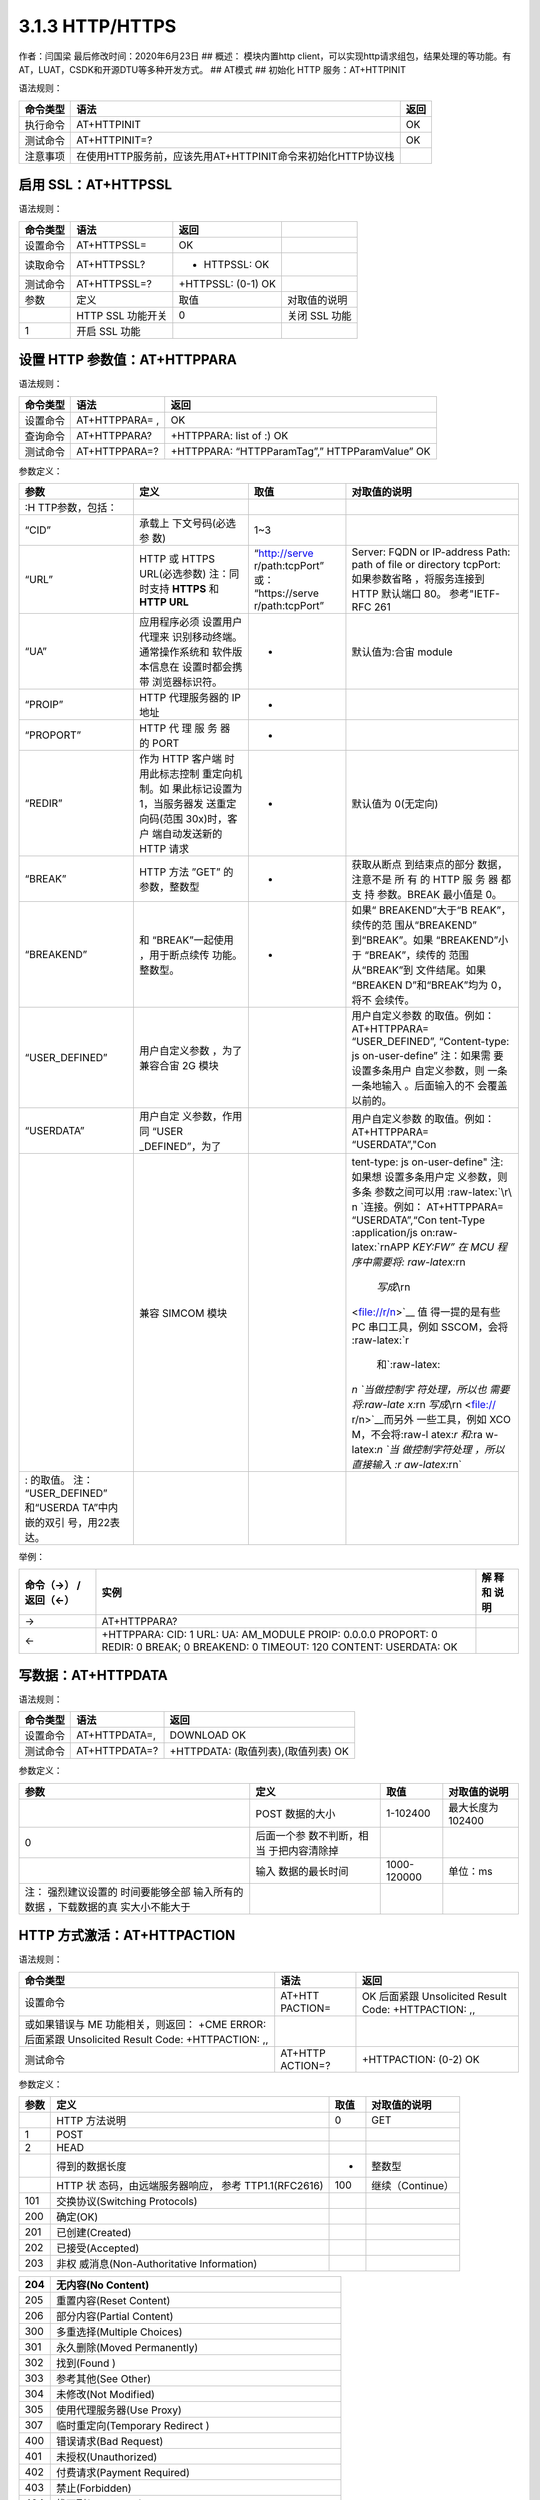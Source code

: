 3.1.3 HTTP/HTTPS
================

作者：闫国梁 最后修改时间：2020年6月23日 ## 概述： 模块内置http
client，可以实现http请求组包，结果处理的等功能。有AT，LUAT，CSDK和开源DTU等多种开发方式。
## AT模式 ## 初始化 HTTP 服务：AT+HTTPINIT

语法规则：

+----------+-------------------------------------------------------------+------+
| 命令类型 | 语法                                                        | 返回 |
+==========+=============================================================+======+
| 执行命令 | AT+HTTPINIT                                                 | OK   |
+----------+-------------------------------------------------------------+------+
| 测试命令 | AT+HTTPINIT=?                                               | OK   |
+----------+-------------------------------------------------------------+------+
| 注意事项 | 在使用HTTP服务前，应该先用AT+HTTPINIT命令来初始化HTTP协议栈 |      |
+----------+-------------------------------------------------------------+------+

启用 SSL：AT+HTTPSSL
--------------------

语法规则：

======== ================= ================== =============
命令类型 语法              返回
======== ================= ================== =============
设置命令 AT+HTTPSSL=       OK
读取命令 AT+HTTPSSL?       + HTTPSSL: OK
测试命令 AT+HTTPSSL=?      +HTTPSSL: (0-1) OK
参数     定义              取值               对取值的说明
\        HTTP SSL 功能开关 0                  关闭 SSL 功能
1        开启 SSL 功能
======== ================= ================== =============

设置 HTTP 参数值：AT+HTTPPARA
-----------------------------

语法规则：

======== ============== ==============================================
命令类型 语法           返回
======== ============== ==============================================
设置命令 AT+HTTPPARA= , OK
查询命令 AT+HTTPPARA?   +HTTPPARA: list of :) OK
测试命令 AT+HTTPPARA=?  +HTTPPARA: “HTTPParamTag”,” HTTPParamValue” OK
======== ============== ==============================================

参数定义：

+-----------------+-----------------+-----------------+-----------------+
| 参数            | 定义            | 取值            | 对取值的说明    |
+=================+=================+=================+=================+
|                 |                 |                 |                 |
| :H              |                 |                 |                 |
| TTP参数，包括： |                 |                 |                 |
+-----------------+-----------------+-----------------+-----------------+
| “CID”           | 承载上          | 1~3             |                 |
|                 | 下文号码(必选参 |                 |                 |
|                 | 数)             |                 |                 |
+-----------------+-----------------+-----------------+-----------------+
| “URL”           | HTTP 或 HTTPS   | “http://serve   | Server: FQDN or |
|                 | URL(必选参数)   | r/path:tcpPort” | IP-address      |
|                 | 注：同时支持    | 或：            | Path: path of   |
|                 | **HTTPS** 和    | “https://serve  | file or         |
|                 | **HTTP URL**    | r/path:tcpPort” | directory       |
|                 |                 |                 | tcpPort:        |
|                 |                 |                 | 如果参数省略    |
|                 |                 |                 | ，将服务连接到  |
|                 |                 |                 | HTTP 默认端口   |
|                 |                 |                 | 80。            |
|                 |                 |                 | 参考"IETF-RFC   |
|                 |                 |                 | 261             |
+-----------------+-----------------+-----------------+-----------------+
| “UA”            | 应用程序必须    | -               | 默认值为:合宙   |
|                 | 设置用户代理来  |                 | module          |
|                 | 识别移动终端。  |                 |                 |
|                 | 通常操作系统和  |                 |                 |
|                 | 软件版本信息在  |                 |                 |
|                 | 设置时都会携带  |                 |                 |
|                 | 浏览器标识符。  |                 |                 |
+-----------------+-----------------+-----------------+-----------------+
| “PROIP”         | HTTP            | -               |                 |
|                 | 代理服务器的 IP |                 |                 |
|                 | 地址            |                 |                 |
+-----------------+-----------------+-----------------+-----------------+
| “PROPORT”       | HTTP 代 理 服   | -               |                 |
|                 | 务 器 的 PORT   |                 |                 |
+-----------------+-----------------+-----------------+-----------------+
| “REDIR”         | 作为 HTTP       | -               | 默认值为        |
|                 | 客户端          |                 | 0(无定向)       |
|                 | 时用此标志控制  |                 |                 |
|                 | 重定向机制。如  |                 |                 |
|                 | 果此标记设置为  |                 |                 |
|                 | 1，当服务器发   |                 |                 |
|                 | 送重定向码(范围 |                 |                 |
|                 | 30x)时，客户    |                 |                 |
|                 | 端自动发送新的  |                 |                 |
|                 | HTTP 请求       |                 |                 |
+-----------------+-----------------+-----------------+-----------------+
| “BREAK”         | HTTP 方法 ”GET” | -               | 获取从断点      |
|                 | 的参数，整数型  |                 | 到结束点的部分  |
|                 |                 |                 | 数据，注意不是  |
|                 |                 |                 | 所 有 的 HTTP   |
|                 |                 |                 | 服 务 器 都 支  |
|                 |                 |                 | 持 参数。BREAK  |
|                 |                 |                 | 最小值是 0。    |
+-----------------+-----------------+-----------------+-----------------+
| “BREAKEND”      | 和              | -               | 如果“           |
|                 | “BREAK”一起使用 |                 | BREAKEND”大于“B |
|                 | ，用于断点续传  |                 | REAK”，续传的范 |
|                 | 功能。整数型。  |                 | 围从“BREAKEND”  |
|                 |                 |                 | 到“BREAK”。如果 |
|                 |                 |                 | “BREAKEND”小于  |
|                 |                 |                 | “BREAK”，续传的 |
|                 |                 |                 | 范围从“BREAK”到 |
|                 |                 |                 | 文件结尾。如果  |
|                 |                 |                 | “BREAKEN        |
|                 |                 |                 | D”和“BREAK”均为 |
|                 |                 |                 | 0，将不         |
|                 |                 |                 | 会续传。        |
+-----------------+-----------------+-----------------+-----------------+
| “USER_DEFINED”  | 用户自定义参数  |                 | 用户自定义参数  |
|                 | ，为了兼容合宙  |                 | 的取值。例如：  |
|                 | 2G 模块         |                 | AT+HTTPPARA=    |
|                 |                 |                 | “USER_DEFINED”, |
|                 |                 |                 | “Content-type:  |
|                 |                 |                 | js              |
|                 |                 |                 | on-user-define” |
|                 |                 |                 | 注：如果需      |
|                 |                 |                 | 要设置多条用户  |
|                 |                 |                 | 自定义参数，则  |
|                 |                 |                 | 一条一条地输入  |
|                 |                 |                 | 。后面输入的不  |
|                 |                 |                 | 会覆盖以前的。  |
+-----------------+-----------------+-----------------+-----------------+
| “USERDATA”      | 用户自定        |                 | 用户自定义参数  |
|                 | 义参数，作用同  |                 | 的取值。例如：  |
|                 | “USER           |                 | AT+HTTPPARA=    |
|                 | _DEFINED”，为了 |                 | “USERDATA”,"Con |
+-----------------+-----------------+-----------------+-----------------+
|                 | 兼容 SIMCOM     |                 | tent-type:      |
|                 | 模块            |                 | js              |
|                 |                 |                 | on-user-define" |
|                 |                 |                 | 注:如果想       |
|                 |                 |                 | 设置多条用户定  |
|                 |                 |                 | 义参数，则多条  |
|                 |                 |                 | 参数之间可以用  |
|                 |                 |                 | :raw-latex:`\r\ |
|                 |                 |                 | n `连接。例如： |
|                 |                 |                 | AT+HTTPPARA=    |
|                 |                 |                 | “USERDATA”,“Con |
|                 |                 |                 | tent-Type       |
|                 |                 |                 | :application/js |
|                 |                 |                 | on:raw-latex:`\ |
|                 |                 |                 | r\nAPP `KEY:FW” |
|                 |                 |                 | 在 MCU          |
|                 |                 |                 | 程序中需要将:   |
|                 |                 |                 | raw-latex:`\r\n |
|                 |                 |                 |  `写成\ `\\r\n  |
|                 |                 |                 | <file://r/n>`__ |
|                 |                 |                 | 值              |
|                 |                 |                 | 得一提的是有些  |
|                 |                 |                 | PC              |
|                 |                 |                 | 串口工具，例如  |
|                 |                 |                 | SSCOM，会将     |
|                 |                 |                 | :raw-latex:`\r  |
|                 |                 |                 |  和`:raw-latex: |
|                 |                 |                 | `\n `当做控制字 |
|                 |                 |                 | 符处理，所以也  |
|                 |                 |                 | 需要将:raw-late |
|                 |                 |                 | x:`\r\n `写成\  |
|                 |                 |                 | `\\r\n <file:// |
|                 |                 |                 | r/n>`__\ 而另外 |
|                 |                 |                 | 一些工具，例如  |
|                 |                 |                 | XCO             |
|                 |                 |                 | M，不会将:raw-l |
|                 |                 |                 | atex:`\r 和`:ra |
|                 |                 |                 | w-latex:`\n `当 |
|                 |                 |                 | 做控制字符处理  |
|                 |                 |                 | ，所以直接输入  |
|                 |                 |                 | :r              |
|                 |                 |                 | aw-latex:`\r\n` |
+-----------------+-----------------+-----------------+-----------------+
| : 的取值。      |                 |                 |                 |
| 注：            |                 |                 |                 |
| “USER_DEFINED”  |                 |                 |                 |
| 和“USERDA       |                 |                 |                 |
| TA”中内嵌的双引 |                 |                 |                 |
| 号，用\22表达。 |                 |                 |                 |
+-----------------+-----------------+-----------------+-----------------+

举例：

+---------------+----------------------------------------------+------+
| 命令（→）     | 实例                                         | 解   |
| /返回（←）    |                                              | 释和 |
|               |                                              | 说明 |
+===============+==============================================+======+
| →             | AT+HTTPPARA?                                 |      |
+---------------+----------------------------------------------+------+
| ←             | +HTTPPARA: CID: 1 URL: UA: AM_MODULE PROIP:  |      |
|               | 0.0.0.0 PROPORT: 0 REDIR: 0 BREAK; 0         |      |
|               | BREAKEND: 0 TIMEOUT: 120 CONTENT: USERDATA:  |      |
|               | OK                                           |      |
+---------------+----------------------------------------------+------+

写数据：AT+HTTPDATA
-------------------

语法规则：

======== ============= ===================================
命令类型 语法          返回
======== ============= ===================================
设置命令 AT+HTTPDATA=, DOWNLOAD OK
测试命令 AT+HTTPDATA=? +HTTPDATA: (取值列表),(取值列表) OK
======== ============= ===================================

参数定义：

+-----------------+-----------------+-------------+-----------------+
| 参数            | 定义            | 取值        | 对取值的说明    |
+=================+=================+=============+=================+
|                 | POST 数据的大小 | 1-102400    | 最大长度为      |
|                 |                 |             | 102400          |
+-----------------+-----------------+-------------+-----------------+
| 0               | 后面一个参      |             |                 |
|                 | 数不判断，相当  |             |                 |
|                 | 于把内容清除掉  |             |                 |
+-----------------+-----------------+-------------+-----------------+
|                 | 输入            | 1000-120000 | 单位：ms        |
|                 | 数据的最长时间  |             |                 |
+-----------------+-----------------+-------------+-----------------+
| 注：            |                 |             |                 |
| 强烈建议设置的  |                 |             |                 |
| 时间要能够全部  |                 |             |                 |
| 输入所有的数据  |                 |             |                 |
| ，下载数据的真  |                 |             |                 |
| 实大小不能大于  |                 |             |                 |
+-----------------+-----------------+-------------+-----------------+

HTTP 方式激活：AT+HTTPACTION
----------------------------

语法规则：

+-----------------------------+----------+-----------------------------+
| 命令类型                    | 语法     | 返回                        |
+=============================+==========+=============================+
| 设置命令                    | AT+HTT   | OK 后面紧跟 Unsolicited     |
|                             | PACTION= | Result Code: +HTTPACTION:   |
|                             |          | ,,                          |
+-----------------------------+----------+-----------------------------+
| 或如果错误与 ME             |          |                             |
| 功能相关，则返回： +CME     |          |                             |
| ERROR: 后面紧跟 Unsolicited |          |                             |
| Result Code: +HTTPACTION:   |          |                             |
| ,,                          |          |                             |
+-----------------------------+----------+-----------------------------+
| 测试命令                    | AT+HTTP  | +HTTPACTION: (0-2) OK       |
|                             | ACTION=? |                             |
+-----------------------------+----------+-----------------------------+

参数定义：

+------+--------------------------+------+------------------+
| 参数 | 定义                     | 取值 | 对取值的说明     |
+======+==========================+======+==================+
|      | HTTP 方法说明            | 0    | GET              |
+------+--------------------------+------+------------------+
| 1    | POST                     |      |                  |
+------+--------------------------+------+------------------+
| 2    | HEAD                     |      |                  |
+------+--------------------------+------+------------------+
|      | 得到的数据长度           | -    | 整数型           |
+------+--------------------------+------+------------------+
|      | HTTP                     | 100  | 继续（Continue） |
|      | 状                       |      |                  |
|      | 态码，由远端服务器响应， |      |                  |
|      | 参考 TTP1.1(RFC2616)     |      |                  |
+------+--------------------------+------+------------------+
| 101  | 交换协议(Switching       |      |                  |
|      | Protocols)               |      |                  |
+------+--------------------------+------+------------------+
| 200  | 确定(OK)                 |      |                  |
+------+--------------------------+------+------------------+
| 201  | 已创建(Created)          |      |                  |
+------+--------------------------+------+------------------+
| 202  | 已接受(Accepted)         |      |                  |
+------+--------------------------+------+------------------+
| 203  | 非权                     |      |                  |
|      | 威消息(Non-Authoritative |      |                  |
|      | Information)             |      |                  |
+------+--------------------------+------+------------------+

=== =============================================================
204 无内容(No Content)
=== =============================================================
205 重置内容(Reset Content)
206 部分内容(Partial Content)
300 多重选择(Multiple Choices)
301 永久删除(Moved Permanently)
302 找到(Found )
303 参考其他(See Other)
304 未修改(Not Modified)
305 使用代理服务器(Use Proxy)
307 临时重定向(Temporary Redirect )
400 错误请求(Bad Request)
401 未授权(Unauthorized)
402 付费请求(Payment Required)
403 禁止(Forbidden)
404 找不到(Not Found)
405 方法不被允许(Method not Allowed)
406 不可接受(Not Acceptable)
407 要 求 进 行 代 理 身 份 认 证 (Proxy AuthenticationRequired)
408 请求超时 (Request Time-out)
409 冲突(Conflict)
410 所请求资源不在服务器上有效，且不知道转发地址(Gone)
411 需要输入长度(Length Required)
412 前提条件失败 (Precondition Failed)
413 请求实体太大(Request Entity Too Large)
414 请求URI太长(Request-URI Too Large)
415 媒体类型不支持(Unsupported Media Type)
416 所 请 求 的 范 围 无 法 满 足(Requested range notsatisfiable)
417 执行失败(Expectation Failed)
500 内部服务器错误(Internal Server Error)
501 未执行 (Not Implemented)
502 网关错误(Bad Gateway)
503 服务不可用(Service Unavailable)
504 网关超时(Gateway Time-out)
505 HTTP 版本不支持(HTTP Version not supported)
600 非 HTTP PDU 格式(Not HTTP PDU)
601 网络错误(Network Error)
602 内存不足(No memory)
603 DNS 错误(DNS Error)
604 栈忙(Stack Busy)
605 SSL建立通道失败
606 SSL通讯警告错误
=== =============================================================

查询 HTTP 服务响应：AT+HTTPREAD
-------------------------------

语法规则：

+----+--------------------------+--------------------------------------+
| 命 | 语法                     | 返回                                 |
| 令 |                          |                                      |
| 类 |                          |                                      |
| 型 |                          |                                      |
+====+==========================+======================================+
| 设 | AT+HTTPREAD= ,           | +HTTPREAD: OK                        |
| 置 |                          |                                      |
| 命 |                          |                                      |
| 令 |                          |                                      |
+----+--------------------------+--------------------------------------+
| 执 | AT+HTTPREAD              | +HTTPREAD: OK 读取 AT+HTTPACTION=0   |
| 行 |                          | 或 AT+HTTPDATA 命令的所有响 应数据。 |
| 命 |                          | 执行命令用来将 HTTP                  |
| 令 |                          | 服务器的响应输出到 UART              |
|    |                          | 或者输出准备好 POST 到服务器的数据。 |
+----+--------------------------+--------------------------------------+
| 测 | AT+HTTPREAD=?            | +HTTPREAD: (list of supported s),(   |
| 试 |                          | list of supporteds) OK               |
| 命 |                          |                                      |
| 令 |                          |                                      |
+----+--------------------------+--------------------------------------+

参数定义：

==== =========================================== ======== ============
参数 定义                                        取值     对取值的说明
==== =========================================== ======== ============
\    实际输出数据长度
\    HTTP 服务器对AT+HTTPACTION=0命令 的响应数据
\    输出数据的起点                              0~319488 单位:字节
\    输出数据的长度                              1~319488 单位:字节
==== =========================================== ======== ============

查询 HTTP 头信息：AT+HTTPHEAD
-----------------------------

语法规则：

======== ============= =============
命令类型 语法          返回
======== ============= =============
执行命令 AT+HTTPHEAD   +HTTPREAD: OK
测试命令 AT+HTTPHEAD=? OK
======== ============= =============

参数定义：

==== ================ ==== ============
参数 定义             取值 对取值的说明
==== ================ ==== ============
\    头信息的实际长度
\    头信息
==== ================ ==== ============

保存 HTTP 应用上下文：AT+HTTPSCONT
----------------------------------

执行命令保存包含 AT 命令参数的 HTTP
应用上下文，当系统重启时，参数将自动载入。

查询命令返回 HTTP 应用上下文。语法规则：

+------+----------+----------------------------------------------------+
| 命令 | 语法     | 返回                                               |
| 类型 |          |                                                    |
+======+==========+====================================================+
| 执行 | AT+H     | +HTTPREAD: (list of supported s),( list of         |
| 命令 | TTPSCONT | supporteds) OK                                     |
+------+----------+----------------------------------------------------+
| 查询 | AT+HT    | +HTTPSCONT: CID: URL: UA: PROIP: PROPORT: REDIR:   |
| 命令 | TPSCONT? | BREAK: BREAKEND: USERDATA: OK                      |
+------+----------+----------------------------------------------------+

参数定义：

==== =================== ==== ==================
参数 定义                取值 对取值的说明
==== =================== ==== ==================
\    HTTP 上下文保存模式 0    保存，值取自 NVRAM
1    未保存，值取自 RAM
==== =================== ==== ==================

终止 HTTP 任务：AT+HTTPTERM
---------------------------

语法规则：

======== ============= ====
命令类型 语法          返回
======== ============= ====
设置命令 AT+HTTPTERM   OK
测试命令 AT+HTTPTERM=? OK
======== ============= ====

HTTP 错误码：ERROR：
--------------------

HTTP 错误码会以 ERROR:形式上报。

定义：

==== =========================================== ===================
取值 英文说明                                    中文说明
==== =========================================== ===================
0    Unknown session id                          未知的会话 ID
1    File is too short                           文件的内容太短
2    DNS is fail                                 域名解析失败
3    HTTP is busy                                HTTP 任务正忙
4    Socket is wrong                             套接字失败
5    Connect fail                                连接失败
6    File is error                               文件错误
7    Connection is closed                        连接已关闭
8    Connection is destroyed                     连接已销毁
9    HTTP header is not found                    HTTP 头不存在
10   HTTP authentication scheme is not supported HTTP 认证机制不支持
11   PDP active is wrong                         PDP 激活失败
12   Param is wrong                              参数有误
13   No buffer                                   缓冲区不足
14   PDP deactive is wrong                       PDP 去激活失败
==== =========================================== ===================

CSDK模式
--------

https://luatdoc.papapoi.com/888/ ## DTU模式
https://www.bilibili.com/video/BV1ot411h7LJ?p=29
